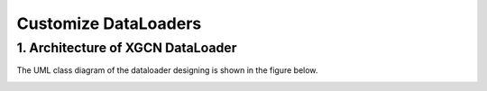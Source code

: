 Customize DataLoaders
=========================


1. Architecture of XGCN DataLoader
-----------------------------

The UML class diagram of the dataloader designing is shown in the figure below.

.. image:: ../asset/dataloader_arch.jpg
  :width: 600
  :alt: UML class diagram of DataLoader designing

